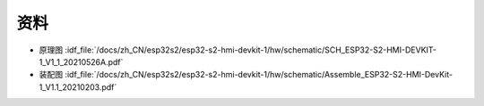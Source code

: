 资料
==========


- 原理图 :idf_file:`/docs/zh_CN/esp32s2/esp32-s2-hmi-devkit-1/hw/schematic/SCH_ESP32-S2-HMI-DEVKIT-1_V1_1_20210526A.pdf`

- 装配图 :idf_file:`/docs/zh_CN/esp32s2/esp32-s2-hmi-devkit-1/hw/schematic/Assemble_ESP32-S2-HMI-DevKit-1_V1.1_20210203.pdf`